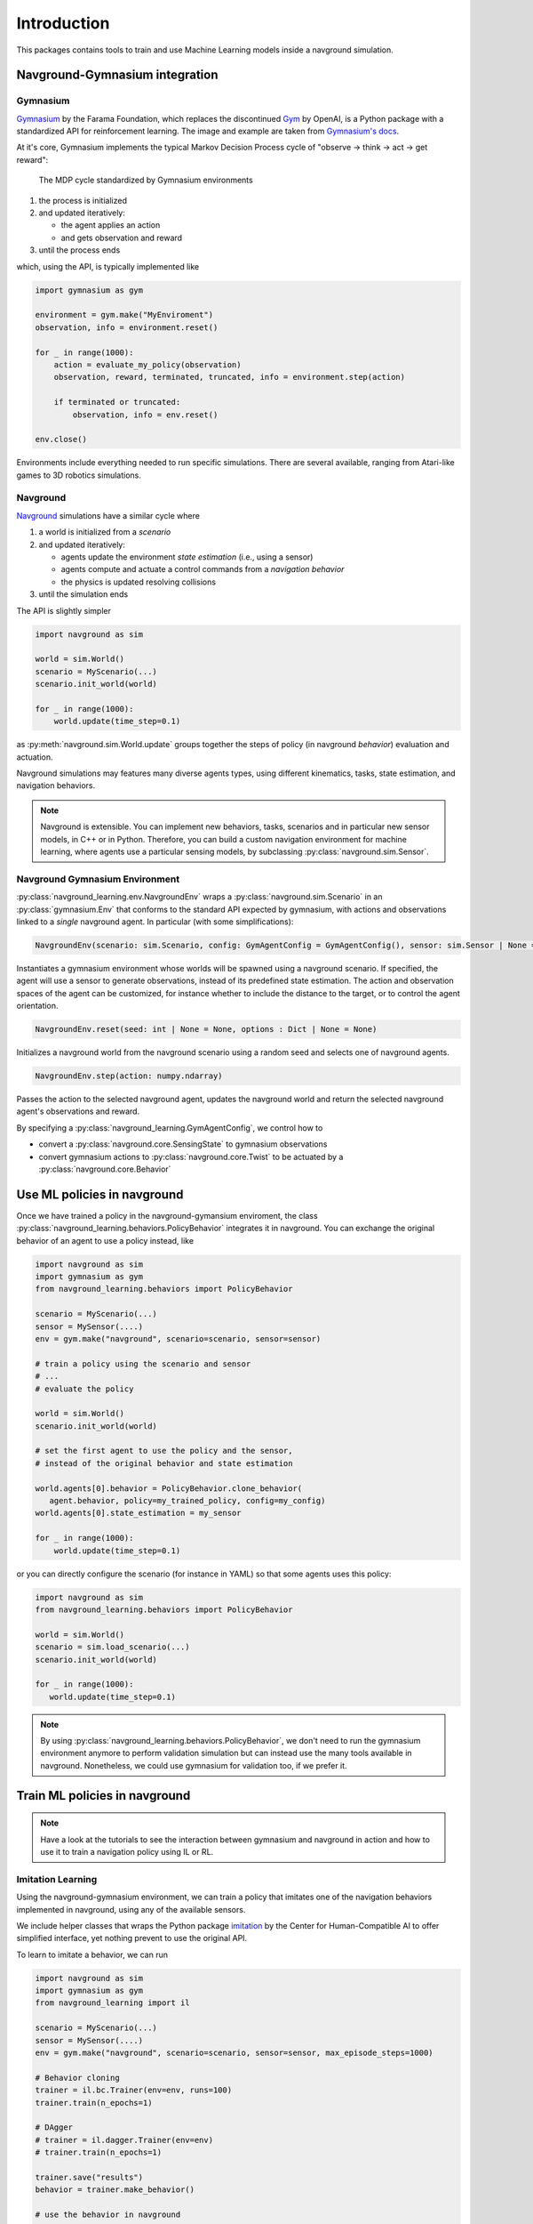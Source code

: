 ============
Introduction
============

This packages contains tools to train and use Machine Learning models inside a navground simulation.


Navground-Gymnasium integration 
===============================

Gymnasium
---------

`Gymnasium <https://gymnasium.farama.org>`_ by the Farama Foundation, which replaces the discontinued `Gym <https://www.gymlibrary.dev/index.html>`_ by OpenAI, is a Python package with a standardized API for reinforcement learning. The image and example are taken from `Gymnasium's docs <https://gymnasium.farama.org/content/basic_usage>`_.

At it's core, Gymnasium implements the typical Markov Decision Process cycle of "observe → think → act → get reward":

.. figure:: https://gymnasium.farama.org/_images/AE_loop.png
   :width: 300

   The MDP cycle standardized by Gymnasium environments 

#. the process is initialized

#. and updated iteratively:

   * the agent applies an action
  
   * and gets observation and reward

#. until the process ends

which, using the API, is typically implemented like

.. code-block:: python
   
   import gymnasium as gym
   
   environment = gym.make("MyEnviroment")
   observation, info = environment.reset()
   
   for _ in range(1000):
       action = evaluate_my_policy(observation)
       observation, reward, terminated, truncated, info = environment.step(action)
   
       if terminated or truncated:
           observation, info = env.reset()
   
   env.close()


Environments include everything needed to run specific simulations. There are several available, ranging from Atari-like games to 3D robotics simulations.

Navground
---------

`Navground <https://idsia-robotics.github.io/navground/_build/html/index.html>`_ simulations have a similar cycle where

#. a world is initialized from a *scenario*
#. and updated iteratively:

   * agents update the environment *state estimation* (i.e., using a sensor)
   * agents compute and actuate a control commands from a *navigation behavior*
   * the physics is updated resolving collisions

#. until the simulation ends

The API is slightly simpler

.. code-block:: python

   import navground as sim
   
   world = sim.World()
   scenario = MyScenario(...)
   scenario.init_world(world)
   
   for _ in range(1000):
       world.update(time_step=0.1)

as :py:meth:`navground.sim.World.update` groups together the steps of policy (in navground *behavior*) evaluation and actuation.

Navground simulations may features many diverse agents types, using different kinematics, tasks, state estimation, and navigation behaviors.

.. note::

   Navground is extensible. You can implement new behaviors, tasks, scenarios and in particular new sensor models, in C++ or in Python.
   Therefore, you can build a custom navigation environment for machine learning, where agents use a particular sensing models, by subclassing :py:class:`navground.sim.Sensor`.

Navground Gymnasium Environment
-------------------------------

:py:class:`navground_learning.env.NavgroundEnv` wraps a :py:class:`navground.sim.Scenario` in an :py:class:`gymnasium.Env` that conforms to the standard API expected by gymnasium, with actions and observations linked to a *single* navground agent. In particular (with some simplifications):

.. code-block:: python

   NavgroundEnv(scenario: sim.Scenario, config: GymAgentConfig = GymAgentConfig(), sensor: sim.Sensor | None = None, ...)
  
Instantiates a gymnasium environment whose worlds will be spawned using a navground scenario. If specified, the agent will use a sensor to generate observations, instead of its predefined state estimation. The action and observation spaces of the agent can be customized, for instance whether to include the distance to the target, or to control the agent orientation.
  
.. code-block:: python
 
   NavgroundEnv.reset(seed: int | None = None, options : Dict | None = None)

Initializes a navground world from the navground scenario using a random seed and selects one of navground agents.

.. code-block:: python
  
   NavgroundEnv.step(action: numpy.ndarray)

Passes the action to the selected navground agent, updates the navground world and return the selected navground agent's observations and reward.


By specifying a :py:class:`navground_learning.GymAgentConfig`, we control how to

* convert a :py:class:`navground.core.SensingState` to gymnasium observations
* convert gymnasium actions to :py:class:`navground.core.Twist` to be actuated by a  :py:class:`navground.core.Behavior`


Use ML policies in navground 
============================

Once we have trained a policy in the navground-gymansium enviroment,
the class :py:class:`navground_learning.behaviors.PolicyBehavior`
integrates it in navground. You can exchange the original behavior of an agent to use a policy instead, like

.. code-block:: python

   import navground as sim
   import gymnasium as gym
   from navground_learning.behaviors import PolicyBehavior

   scenario = MyScenario(...)
   sensor = MySensor(....)
   env = gym.make("navground", scenario=scenario, sensor=sensor)

   # train a policy using the scenario and sensor
   # ...
   # evaluate the policy

   world = sim.World()
   scenario.init_world(world)
   
   # set the first agent to use the policy and the sensor, 
   # instead of the original behavior and state estimation

   world.agents[0].behavior = PolicyBehavior.clone_behavior(
      agent.behavior, policy=my_trained_policy, config=my_config)
   world.agents[0].state_estimation = my_sensor
   
   for _ in range(1000):
       world.update(time_step=0.1)

or you can directly configure the scenario (for instance in YAML) so that some agents uses this policy:

.. code-block:: python

   import navground as sim
   from navground_learning.behaviors import PolicyBehavior

   world = sim.World()
   scenario = sim.load_scenario(...)
   scenario.init_world(world)

   for _ in range(1000):
      world.update(time_step=0.1)

.. note:: 

   By using :py:class:`navground_learning.behaviors.PolicyBehavior`, we don't need to run the gymnasium environment anymore to perform validation simulation but can instead use the many tools available in navground. Nonetheless, we could use gymnasium for validation too, if we prefer it.
   


Train ML policies in navground 
==============================

.. note::

   Have a look at the tutorials to see the interaction between gymnasium and navground in action and how to use it to train a navigation policy using IL or RL.


Imitation Learning
------------------

Using the navground-gymnasium environment, we can train a policy that imitates
one of the navigation behaviors implemented in navground, using any of the available sensors. 

We include helper classes that wraps the Python package `imitation <https://imitation.readthedocs.io/en/latest/>`_ by the Center for Human-Compatible AI
to offer simplified interface, yet nothing prevent to use the original API.

To learn to imitate a behavior, we can run


.. code-block:: python

   import navground as sim
   import gymnasium as gym
   from navground_learning import il

   scenario = MyScenario(...)
   sensor = MySensor(....)
   env = gym.make("navground", scenario=scenario, sensor=sensor, max_episode_steps=1000)

   # Behavior cloning
   trainer = il.bc.Trainer(env=env, runs=100)
   trainer.train(n_epochs=1)

   # DAgger
   # trainer = il.dagger.Trainer(env=env)
   # trainer.train(n_epochs=1)

   trainer.save("results")
   behavior = trainer.make_behavior()

   # use the behavior in navground
   # ...


Reinforcement  Learning
-----------------------

Using the navground-gymnasium environment, we can train a policy to navigate among other agents controlled by navground, for instance using the RL algorithm implemented in `Stable-Baselines3 <https://stable-baselines3.readthedocs.io/>`_ by 
DLR-RM.

.. code-block:: python

   import navground as sim
   import gymnasium as gym
   from stable_baselines3 import SAC

   scenario = MyScenario(...)
   sensor = MySensor(....)
   env = gym.make(
      "navground", scenario=scenario, 
      sensor=sensor,max_episode_steps=1000)

   model = SAC("MlpPolicy", env, verbose=0)
   model.learn(total_timesteps=100000, progress_bar=True);


Acknowledgement and disclaimer
==============================

The work was supported in part by `REXASI-PRO <https://rexasi-pro.spindoxlabs.com>`_ H-EU project, call HORIZON-CL4-2021-HUMAN-01-01, Grant agreement no. 101070028.

.. image:: https://rexasi-pro.spindoxlabs.com/wp-content/uploads/2023/01/Bianco-Viola-Moderno-Minimalista-Logo-e1675187551324.png
  :width: 300
  :alt: REXASI-PRO logo

The work has been partially funded by the European Union. Views and opinions expressed are however those of the author(s) only and do not necessarily reflect those of the European Union or the European Commission. Neither the European Union nor the European Commission can be held responsible for them.
